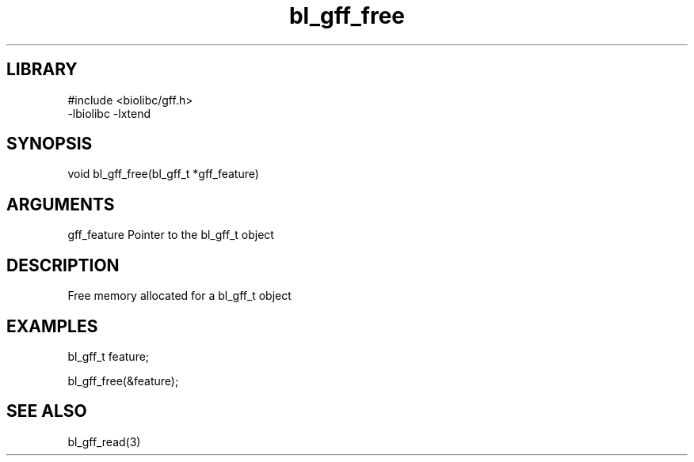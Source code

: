 \" Generated by c2man from bl_gff_free.c
.TH bl_gff_free 3

.SH LIBRARY
\" Indicate #includes, library name, -L and -l flags
.nf
.na
#include <biolibc/gff.h>
-lbiolibc -lxtend
.ad
.fi

\" Convention:
\" Underline anything that is typed verbatim - commands, etc.
.SH SYNOPSIS
.PP
.nf
.na
void    bl_gff_free(bl_gff_t *gff_feature)
.ad
.fi

.SH ARGUMENTS
.nf
.na
gff_feature     Pointer to the bl_gff_t object
.ad
.fi

.SH DESCRIPTION

Free memory allocated for a bl_gff_t object

.SH EXAMPLES
.nf
.na

bl_gff_t    feature;

bl_gff_free(&feature);
.ad
.fi

.SH SEE ALSO

bl_gff_read(3)

